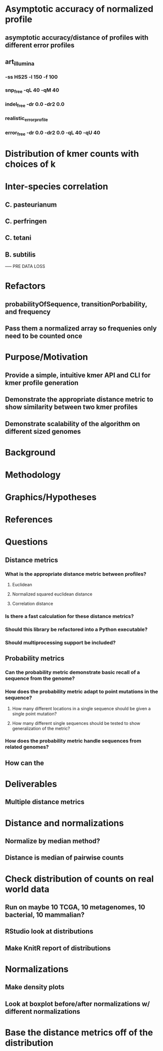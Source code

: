 * Asymptotic accuracy of normalized profile
** asymptotic accuracy/distance of profiles with different error profiles
** art_illumina
*** -ss HS25 -l 150 -f 100 
*** snp_free -qL 40 -qM 40
*** indel_free -dr 0.0 -dr2 0.0
*** realistic_error_profile 
*** error_free -dr 0.0 -dr2 0.0 -qL 40 -qU 40

* Distribution of kmer counts with choices of k
* Inter-species correlation
** C. pasteurianum
** C. perfringen
** C. tetani
** B. subtilis




----- PRE DATA LOSS

* Refactors
** probabilityOfSequence, transitionPorbability, and frequency
** Pass them a normalized array so frequenies only need to be counted once


* Purpose/Motivation
** Provide a simple, intuitive kmer API and CLI for kmer profile generation
** Demonstrate the appropriate distance metric to show similarity between two kmer profiles
** Demonstrate scalability of the algorithm on different sized genomes
* Background
* Methodology
* Graphics/Hypotheses
* References

* Questions
** Distance metrics
*** What is the appropriate distance metric between profiles?
**** Euclidean
**** Normalized squared euclidean distance
**** Correlation distance
*** Is there a fast calculation for these distance metrics?
*** Should this library be refactored into a Python executable?
*** Should multiprocessing support be included?
** Probability metrics
*** Can the probability metric demonstrate *basic* recall of a sequence from the genome?
*** How does the probability metric adapt to point mutations in the sequence?
**** How many different locations in a single sequence should be given a single point mutation?
**** How many different single sequences should be tested to show generalization of the metric?
*** How does the probability metric handle sequences from related genomes?
** How can the 

* Deliverables
** Multiple distance metrics
** 



* Distance and normalizations
** Normalize by median method?
** Distance is median of pairwise counts

* Check distribution of counts on real world data
** Run on maybe 10 TCGA, 10 metagenomes, 10 bacterial, 10 mammalian?
** RStudio look at distributions
** Make KnitR report of distributions
* Normalizations
** Make density plots
** Look at boxplot before/after normalizations w/ different normalizations
* Base the distance metrics off of the distribution
